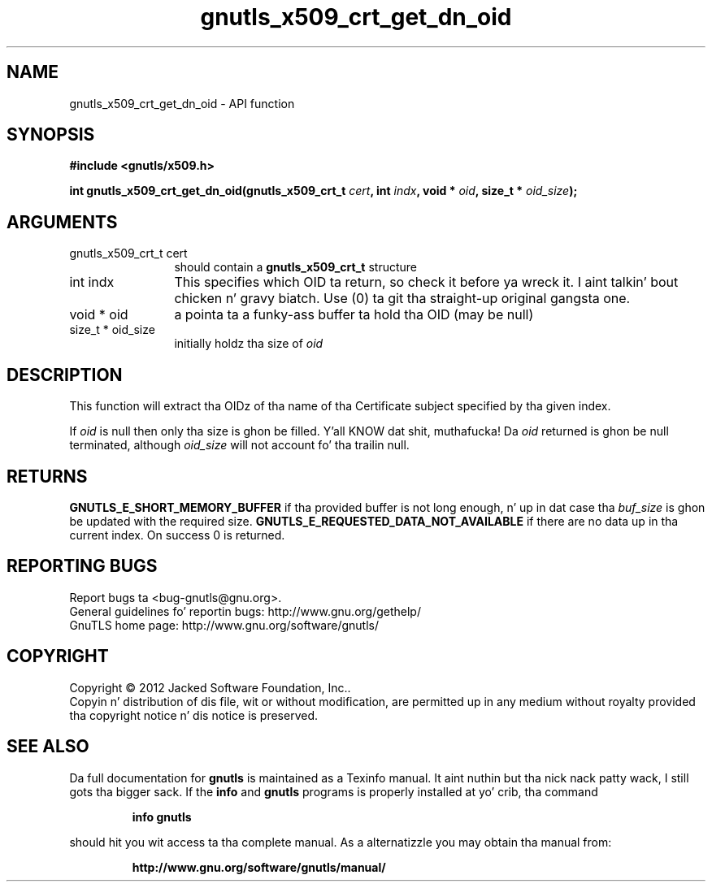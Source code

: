 .\" DO NOT MODIFY THIS FILE!  Dat shiznit was generated by gdoc.
.TH "gnutls_x509_crt_get_dn_oid" 3 "3.1.15" "gnutls" "gnutls"
.SH NAME
gnutls_x509_crt_get_dn_oid \- API function
.SH SYNOPSIS
.B #include <gnutls/x509.h>
.sp
.BI "int gnutls_x509_crt_get_dn_oid(gnutls_x509_crt_t " cert ", int " indx ", void * " oid ", size_t * " oid_size ");"
.SH ARGUMENTS
.IP "gnutls_x509_crt_t cert" 12
should contain a \fBgnutls_x509_crt_t\fP structure
.IP "int indx" 12
This specifies which OID ta return, so check it before ya wreck it. I aint talkin' bout chicken n' gravy biatch. Use (0) ta git tha straight-up original gangsta one.
.IP "void * oid" 12
a pointa ta a funky-ass buffer ta hold tha OID (may be null)
.IP "size_t * oid_size" 12
initially holdz tha size of  \fIoid\fP 
.SH "DESCRIPTION"
This function will extract tha OIDz of tha name of tha Certificate
subject specified by tha given index.

If  \fIoid\fP is null then only tha size is ghon be filled. Y'all KNOW dat shit, muthafucka! Da  \fIoid\fP returned is ghon be null terminated, although  \fIoid_size\fP will not
account fo' tha trailin null.
.SH "RETURNS"
\fBGNUTLS_E_SHORT_MEMORY_BUFFER\fP if tha provided buffer is not
long enough, n' up in dat case tha  \fIbuf_size\fP is ghon be updated with
the required size. \fBGNUTLS_E_REQUESTED_DATA_NOT_AVAILABLE\fP if there 
are no data up in tha current index. On success 0 is returned.
.SH "REPORTING BUGS"
Report bugs ta <bug-gnutls@gnu.org>.
.br
General guidelines fo' reportin bugs: http://www.gnu.org/gethelp/
.br
GnuTLS home page: http://www.gnu.org/software/gnutls/

.SH COPYRIGHT
Copyright \(co 2012 Jacked Software Foundation, Inc..
.br
Copyin n' distribution of dis file, wit or without modification,
are permitted up in any medium without royalty provided tha copyright
notice n' dis notice is preserved.
.SH "SEE ALSO"
Da full documentation for
.B gnutls
is maintained as a Texinfo manual. It aint nuthin but tha nick nack patty wack, I still gots tha bigger sack.  If the
.B info
and
.B gnutls
programs is properly installed at yo' crib, tha command
.IP
.B info gnutls
.PP
should hit you wit access ta tha complete manual.
As a alternatizzle you may obtain tha manual from:
.IP
.B http://www.gnu.org/software/gnutls/manual/
.PP

